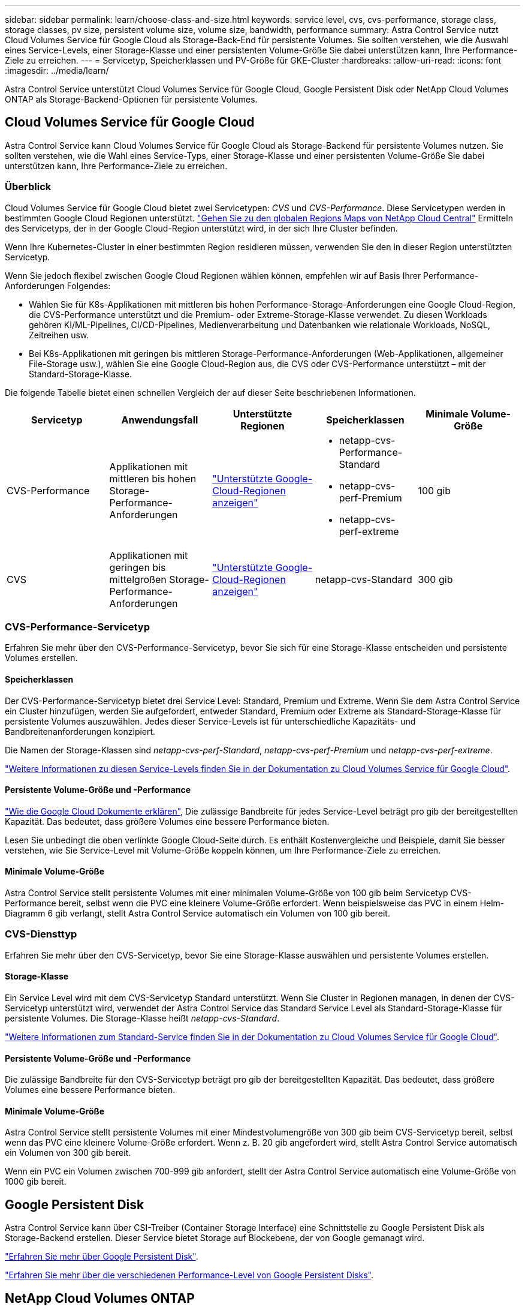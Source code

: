 ---
sidebar: sidebar 
permalink: learn/choose-class-and-size.html 
keywords: service level, cvs, cvs-performance, storage class, storage classes, pv size, persistent volume size, volume size, bandwidth, performance 
summary: Astra Control Service nutzt Cloud Volumes Service für Google Cloud als Storage-Back-End für persistente Volumes. Sie sollten verstehen, wie die Auswahl eines Service-Levels, einer Storage-Klasse und einer persistenten Volume-Größe Sie dabei unterstützen kann, Ihre Performance-Ziele zu erreichen. 
---
= Servicetyp, Speicherklassen und PV-Größe für GKE-Cluster
:hardbreaks:
:allow-uri-read: 
:icons: font
:imagesdir: ../media/learn/


[role="lead"]
Astra Control Service unterstützt Cloud Volumes Service für Google Cloud, Google Persistent Disk oder NetApp Cloud Volumes ONTAP als Storage-Backend-Optionen für persistente Volumes.



== Cloud Volumes Service für Google Cloud

Astra Control Service kann Cloud Volumes Service für Google Cloud als Storage-Backend für persistente Volumes nutzen. Sie sollten verstehen, wie die Wahl eines Service-Typs, einer Storage-Klasse und einer persistenten Volume-Größe Sie dabei unterstützen kann, Ihre Performance-Ziele zu erreichen.



=== Überblick

Cloud Volumes Service für Google Cloud bietet zwei Servicetypen: _CVS_ und _CVS-Performance_. Diese Servicetypen werden in bestimmten Google Cloud Regionen unterstützt. https://cloud.netapp.com/cloud-volumes-global-regions#cvsGcp["Gehen Sie zu den globalen Regions Maps von NetApp Cloud Central"^] Ermitteln des Servicetyps, der in der Google Cloud-Region unterstützt wird, in der sich Ihre Cluster befinden.

Wenn Ihre Kubernetes-Cluster in einer bestimmten Region residieren müssen, verwenden Sie den in dieser Region unterstützten Servicetyp.

Wenn Sie jedoch flexibel zwischen Google Cloud Regionen wählen können, empfehlen wir auf Basis Ihrer Performance-Anforderungen Folgendes:

* Wählen Sie für K8s-Applikationen mit mittleren bis hohen Performance-Storage-Anforderungen eine Google Cloud-Region, die CVS-Performance unterstützt und die Premium- oder Extreme-Storage-Klasse verwendet. Zu diesen Workloads gehören KI/ML-Pipelines, CI/CD-Pipelines, Medienverarbeitung und Datenbanken wie relationale Workloads, NoSQL, Zeitreihen usw.
* Bei K8s-Applikationen mit geringen bis mittleren Storage-Performance-Anforderungen (Web-Applikationen, allgemeiner File-Storage usw.), wählen Sie eine Google Cloud-Region aus, die CVS oder CVS-Performance unterstützt – mit der Standard-Storage-Klasse.


Die folgende Tabelle bietet einen schnellen Vergleich der auf dieser Seite beschriebenen Informationen.

[cols="5*"]
|===
| Servicetyp | Anwendungsfall | Unterstützte Regionen | Speicherklassen | Minimale Volume-Größe 


| CVS-Performance | Applikationen mit mittleren bis hohen Storage-Performance-Anforderungen | https://cloud.netapp.com/cloud-volumes-global-regions#cvsGcp["Unterstützte Google-Cloud-Regionen anzeigen"^]  a| 
* netapp-cvs-Performance-Standard
* netapp-cvs-perf-Premium
* netapp-cvs-perf-extreme

| 100 gib 


| CVS | Applikationen mit geringen bis mittelgroßen Storage-Performance-Anforderungen | https://cloud.netapp.com/cloud-volumes-global-regions#cvsGcp["Unterstützte Google-Cloud-Regionen anzeigen"^] | netapp-cvs-Standard | 300 gib 
|===


=== CVS-Performance-Servicetyp

Erfahren Sie mehr über den CVS-Performance-Servicetyp, bevor Sie sich für eine Storage-Klasse entscheiden und persistente Volumes erstellen.



==== Speicherklassen

Der CVS-Performance-Servicetyp bietet drei Service Level: Standard, Premium und Extreme. Wenn Sie dem Astra Control Service ein Cluster hinzufügen, werden Sie aufgefordert, entweder Standard, Premium oder Extreme als Standard-Storage-Klasse für persistente Volumes auszuwählen. Jedes dieser Service-Levels ist für unterschiedliche Kapazitäts- und Bandbreitenanforderungen konzipiert.

Die Namen der Storage-Klassen sind _netapp-cvs-perf-Standard_, _netapp-cvs-perf-Premium_ und _netapp-cvs-perf-extreme_.

https://cloud.google.com/solutions/partners/netapp-cloud-volumes/selecting-the-appropriate-service-level-and-allocated-capacity-for-netapp-cloud-volumes-service#service_levels["Weitere Informationen zu diesen Service-Levels finden Sie in der Dokumentation zu Cloud Volumes Service für Google Cloud"^].



==== Persistente Volume-Größe und -Performance

https://cloud.google.com/solutions/partners/netapp-cloud-volumes/selecting-the-appropriate-service-level-and-allocated-capacity-for-netapp-cloud-volumes-service#service_levels["Wie die Google Cloud Dokumente erklären"^], Die zulässige Bandbreite für jedes Service-Level beträgt pro gib der bereitgestellten Kapazität. Das bedeutet, dass größere Volumes eine bessere Performance bieten.

Lesen Sie unbedingt die oben verlinkte Google Cloud-Seite durch. Es enthält Kostenvergleiche und Beispiele, damit Sie besser verstehen, wie Sie Service-Level mit Volume-Größe koppeln können, um Ihre Performance-Ziele zu erreichen.



==== Minimale Volume-Größe

Astra Control Service stellt persistente Volumes mit einer minimalen Volume-Größe von 100 gib beim Servicetyp CVS-Performance bereit, selbst wenn die PVC eine kleinere Volume-Größe erfordert. Wenn beispielsweise das PVC in einem Helm-Diagramm 6 gib verlangt, stellt Astra Control Service automatisch ein Volumen von 100 gib bereit.



=== CVS-Diensttyp

Erfahren Sie mehr über den CVS-Servicetyp, bevor Sie eine Storage-Klasse auswählen und persistente Volumes erstellen.



==== Storage-Klasse

Ein Service Level wird mit dem CVS-Servicetyp Standard unterstützt. Wenn Sie Cluster in Regionen managen, in denen der CVS-Servicetyp unterstützt wird, verwendet der Astra Control Service das Standard Service Level als Standard-Storage-Klasse für persistente Volumes. Die Storage-Klasse heißt _netapp-cvs-Standard_.

https://cloud.google.com/solutions/partners/netapp-cloud-volumes/service-levels["Weitere Informationen zum Standard-Service finden Sie in der Dokumentation zu Cloud Volumes Service für Google Cloud"^].



==== Persistente Volume-Größe und -Performance

Die zulässige Bandbreite für den CVS-Servicetyp beträgt pro gib der bereitgestellten Kapazität. Das bedeutet, dass größere Volumes eine bessere Performance bieten.



==== Minimale Volume-Größe

Astra Control Service stellt persistente Volumes mit einer Mindestvolumengröße von 300 gib beim CVS-Servicetyp bereit, selbst wenn das PVC eine kleinere Volume-Größe erfordert. Wenn z. B. 20 gib angefordert wird, stellt Astra Control Service automatisch ein Volumen von 300 gib bereit.

Wenn ein PVC ein Volumen zwischen 700-999 gib anfordert, stellt der Astra Control Service automatisch eine Volume-Größe von 1000 gib bereit.



== Google Persistent Disk

Astra Control Service kann über CSI-Treiber (Container Storage Interface) eine Schnittstelle zu Google Persistent Disk als Storage-Backend erstellen. Dieser Service bietet Storage auf Blockebene, der von Google gemanagt wird.

https://cloud.google.com/persistent-disk/["Erfahren Sie mehr über Google Persistent Disk"^].

https://cloud.google.com/compute/docs/disks/performance["Erfahren Sie mehr über die verschiedenen Performance-Level von Google Persistent Disks"^].



== NetApp Cloud Volumes ONTAP

Genaue Informationen zur Konfiguration von NetApp Cloud Volumes ONTAP, einschließlich Performance-Empfehlungen, finden Sie im https://docs.netapp.com/us-en/cloud-manager-cloud-volumes-ontap/concept-performance.html["NetApp Cloud Volumes ONTAP-Dokumentation"^].
